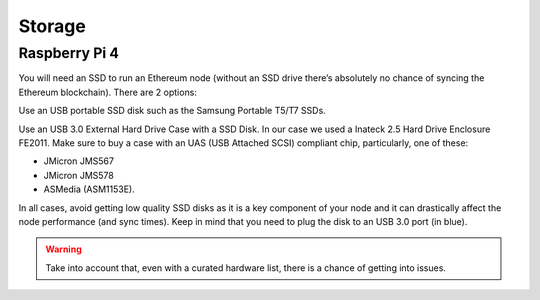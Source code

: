 .. Ethereum on ARM documentation documentation master file, created by
   sphinx-quickstart on Wed Jan 13 19:04:18 2021.

Storage
=======

Raspberry Pi 4
--------------

You will need an SSD to run an Ethereum node 
(without an SSD drive there’s absolutely no chance 
of syncing the Ethereum blockchain). There are 2 options:

Use an USB portable SSD disk such as the Samsung Portable T5/T7 SSDs.

Use an USB 3.0 External Hard Drive Case with a SSD Disk. 
In our case we used a Inateck 2.5 Hard Drive Enclosure FE2011. 
Make sure to buy a case with an UAS (USB Attached SCSI) compliant chip, particularly, one of these: 

* JMicron JMS567
* JMicron JMS578
* ASMedia (ASM1153E).

In all cases, avoid getting low quality SSD disks as it is a key component of your node 
and it can drastically affect the node performance (and sync times). 
Keep in mind that you need to plug the disk to an USB 3.0 port (in blue).

.. warning::
  Take into account that, even with a curated hardware list, there is a chance of getting into
  issues.
